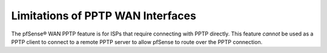 Limitations of PPTP WAN Interfaces
==================================

The pfSense® WAN PPTP feature is for ISPs that require connecting with
PPTP directly. This feature *cannot* be used as a PPTP client to connect
to a remote PPTP server to allow pfSense to route over the PPTP
connection.

